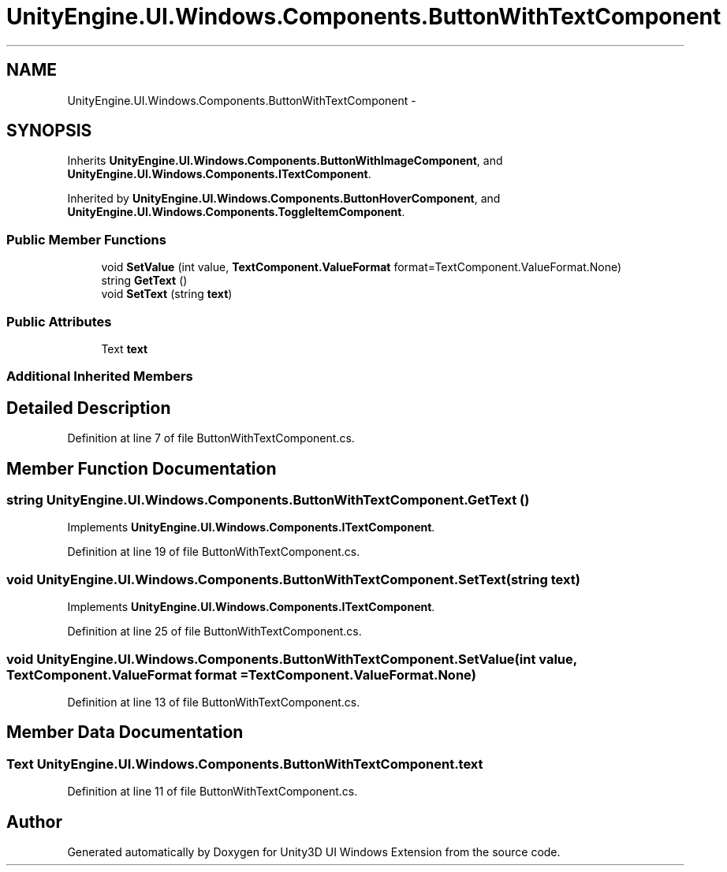 .TH "UnityEngine.UI.Windows.Components.ButtonWithTextComponent" 3 "Fri Apr 3 2015" "Version version 0.8a" "Unity3D UI Windows Extension" \" -*- nroff -*-
.ad l
.nh
.SH NAME
UnityEngine.UI.Windows.Components.ButtonWithTextComponent \- 
.SH SYNOPSIS
.br
.PP
.PP
Inherits \fBUnityEngine\&.UI\&.Windows\&.Components\&.ButtonWithImageComponent\fP, and \fBUnityEngine\&.UI\&.Windows\&.Components\&.ITextComponent\fP\&.
.PP
Inherited by \fBUnityEngine\&.UI\&.Windows\&.Components\&.ButtonHoverComponent\fP, and \fBUnityEngine\&.UI\&.Windows\&.Components\&.ToggleItemComponent\fP\&.
.SS "Public Member Functions"

.in +1c
.ti -1c
.RI "void \fBSetValue\fP (int value, \fBTextComponent\&.ValueFormat\fP format=TextComponent\&.ValueFormat\&.None)"
.br
.ti -1c
.RI "string \fBGetText\fP ()"
.br
.ti -1c
.RI "void \fBSetText\fP (string \fBtext\fP)"
.br
.in -1c
.SS "Public Attributes"

.in +1c
.ti -1c
.RI "Text \fBtext\fP"
.br
.in -1c
.SS "Additional Inherited Members"
.SH "Detailed Description"
.PP 
Definition at line 7 of file ButtonWithTextComponent\&.cs\&.
.SH "Member Function Documentation"
.PP 
.SS "string UnityEngine\&.UI\&.Windows\&.Components\&.ButtonWithTextComponent\&.GetText ()"

.PP
Implements \fBUnityEngine\&.UI\&.Windows\&.Components\&.ITextComponent\fP\&.
.PP
Definition at line 19 of file ButtonWithTextComponent\&.cs\&.
.SS "void UnityEngine\&.UI\&.Windows\&.Components\&.ButtonWithTextComponent\&.SetText (string text)"

.PP
Implements \fBUnityEngine\&.UI\&.Windows\&.Components\&.ITextComponent\fP\&.
.PP
Definition at line 25 of file ButtonWithTextComponent\&.cs\&.
.SS "void UnityEngine\&.UI\&.Windows\&.Components\&.ButtonWithTextComponent\&.SetValue (int value, \fBTextComponent\&.ValueFormat\fP format = \fCTextComponent\&.ValueFormat\&.None\fP)"

.PP
Definition at line 13 of file ButtonWithTextComponent\&.cs\&.
.SH "Member Data Documentation"
.PP 
.SS "Text UnityEngine\&.UI\&.Windows\&.Components\&.ButtonWithTextComponent\&.text"

.PP
Definition at line 11 of file ButtonWithTextComponent\&.cs\&.

.SH "Author"
.PP 
Generated automatically by Doxygen for Unity3D UI Windows Extension from the source code\&.
